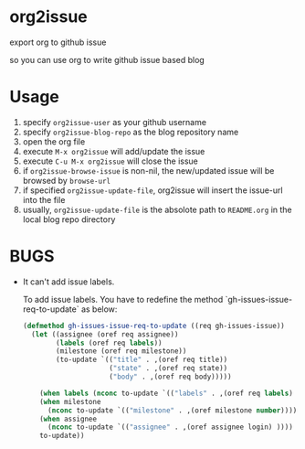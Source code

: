 * org2issue
export org to github issue 

so you can use org to write github issue based blog 
* Usage
1. specify ~org2issue-user~ as your github username
2. specify ~org2issue-blog-repo~ as the blog repository name
3. open the org file
4. execute =M-x org2issue= will add/update the issue
5. execute =C-u M-x org2issue= will close the issue
6. if ~org2issue-browse-issue~ is non-nil, the new/updated issue will be browsed by =browse-url=
7. if specified ~org2issue-update-file~, org2issue will insert the issue-url into the file 
8. usually, ~org2issue-update-file~ is the absolote path to =README.org= in the local blog repo directory
* BUGS
+ It can't add issue labels.

  To add issue labels. You have to redefine the method `gh-issues-issue-req-to-update` as below:
  #+BEGIN_SRC emacs-lisp
    (defmethod gh-issues-issue-req-to-update ((req gh-issues-issue))
      (let ((assignee (oref req assignee))
            (labels (oref req labels))
            (milestone (oref req milestone))
            (to-update `(("title" . ,(oref req title))
                         ("state" . ,(oref req state))
                         ("body" . ,(oref req body)))))

        (when labels (nconc to-update `(("labels" . ,(oref req labels) ))))
        (when milestone
          (nconc to-update `(("milestone" . ,(oref milestone number)))))
        (when assignee
          (nconc to-update `(("assignee" . ,(oref assignee login) ))))
        to-update))
  #+END_SRC
